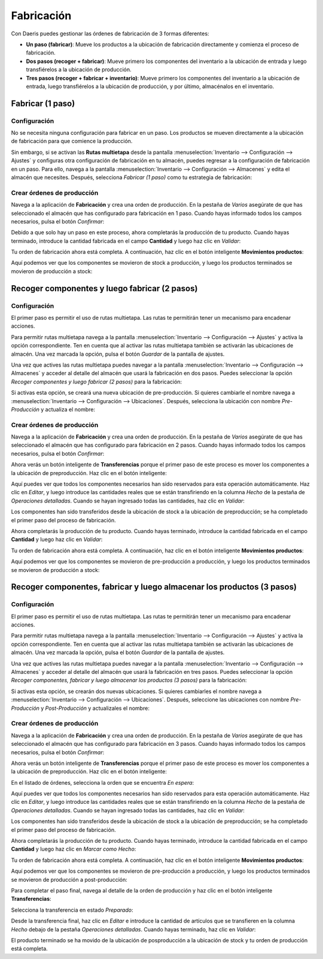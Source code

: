 ===========
Fabricación
===========

Con Daeris puedes gestionar las órdenes de fabricación de 3 formas diferentes:

-  **Un paso (fabricar)**: Mueve los productos a la ubicación de fabricación directamente y comienza el proceso de
   fabricación.

-  **Dos pasos (recoger + fabricar)**: Mueve primero los componentes del inventario a la ubicación de entrada y luego
   transfiérelos a la ubicación de producción.

-  **Tres pasos (recoger + fabricar + inventario)**: Mueve primero los componentes del inventario a la ubicación de entrada,
   luego transfiérelos a la ubicación de producción, y por último, almacénalos en el inventario.

Fabricar (1 paso)
=================

Configuración
-------------

No se necesita ninguna configuración para fabricar en un paso. Los productos se mueven directamente a la ubicación de
fabricación para que comience la producción.

Sin embargo, si se activan las **Rutas multietapa** desde la pantalla :menuselection:`Inventario --> Configuración --> Ajustes`
y configuras otra configuración de fabricación en tu almacén, puedes regresar a la configuración de fabricación en un paso.
Para ello, navega a la pantalla :menuselection:`Inventario --> Configuración --> Almacenes` y edita el almacén que necesites.
Después, selecciona *Fabricar (1 paso)* como tu estrategia de fabricación:

.. image:: fabricacion/flujo-una-etapa.png
   :align: center
   :alt: Flujo de una etapa

Crear órdenes de producción
---------------------------

Navega a la aplicación de **Fabricación** y crea una orden de producción. En la pestaña de *Varios* asegúrate de que
has seleccionado el almacén que has configurado para fabricación en 1 paso. Cuando hayas informado todos los campos
necesarios, pulsa el botón *Confirmar*:

.. image:: fabricacion/flujo-una-etapa-2.png
   :align: center
   :alt: Flujo de una etapa (2)

Debido a que solo hay un paso en este proceso, ahora completarás la producción de tu producto. Cuando hayas terminado,
introduce la cantidad fabricada en el campo **Cantidad** y luego haz clic en *Validar*:

.. image:: fabricacion/flujo-una-etapa-3.png
   :align: center
   :alt: Flujo de una etapa (3)

Tu orden de fabricación ahora está completa. A continuación, haz clic en el botón inteligente **Movimientos productos**:

.. image:: fabricacion/flujo-una-etapa-4.png
   :align: center
   :alt: Flujo de una etapa (4)

Aquí podemos ver que los componentes se movieron de stock a producción, y luego los productos terminados se movieron de
producción a stock:

.. image:: fabricacion/flujo-una-etapa-5.png
   :align: center
   :alt: Flujo de una etapa (5)

Recoger componentes y luego fabricar (2 pasos)
==============================================

Configuración
-------------

El primer paso es permitir el uso de rutas multietapa. Las rutas te permitirán tener un mecanismo para encadenar acciones.

Para permitir rutas multietapa navega a la pantalla :menuselection:`Inventario --> Configuración --> Ajustes` y activa la
opción correspondiente. Ten en cuenta que al activar las rutas multietapa también se activarán las ubicaciones de almacén.
Una vez marcada la opción, pulsa el botón *Guardar* de la pantalla de ajustes.

.. image:: fabricacion/flujo-dos-etapas.png
   :align: center
   :alt: Flujo de dos etapas

Una vez que actives las rutas multietapa puedes navegar a la pantalla :menuselection:`Inventario --> Configuración --> Almacenes`
y acceder al detalle del almacén que usará la fabricación en dos pasos. Puedes seleccionar la opción *Recoger componentes y luego fabricar (2 pasos)*
para la fabricación:

.. image:: fabricacion/flujo-dos-etapas-2.png
   :align: center
   :alt: Flujo de dos etapas (2)

Si activas esta opción, se creará una nueva ubicación de pre-producción. Si quieres cambiarle el nombre navega a
:menuselection:`Inventario --> Configuración --> Ubicaciones`. Después, selecciona la ubicación con nombre *Pre-Producción* y
actualiza el nombre:

.. image:: fabricacion/flujo-dos-etapas-3.png
   :align: center
   :alt: Flujo de dos etapas (3)

Crear órdenes de producción
---------------------------

Navega a la aplicación de **Fabricación** y crea una orden de producción. En la pestaña de *Varios* asegúrate de que
has seleccionado el almacén que has configurado para fabricación en 2 pasos. Cuando hayas informado todos los campos
necesarios, pulsa el botón *Confirmar*:

.. image:: fabricacion/flujo-dos-etapas-4.png
   :align: center
   :alt: Flujo de dos etapas (4)

Ahora verás un botón inteligente de **Transferencias** porque el primer paso de este proceso es mover los componentes a
la ubicación de preproducción. Haz clic en el botón inteligente:

.. image:: fabricacion/flujo-dos-etapas-5.png
   :align: center
   :alt: Flujo de dos etapas (5)

Aquí puedes ver que todos los componentes necesarios han sido reservados para esta operación automáticamente. Haz clic
en *Editar*, y luego introduce las cantidades reales que se están transfiriendo en la columna *Hecho* de la pestaña de
*Operaciones detalladas*. Cuando se hayan ingresado todas las cantidades, haz clic en *Validar*:

.. image:: fabricacion/flujo-dos-etapas-6.png
   :align: center
   :alt: Flujo de dos etapas (6)

Los componentes han sido transferidos desde la ubicación de stock a la ubicación de preproducción; se ha completado el
primer paso del proceso de fabricación.

Ahora completarás la producción de tu producto. Cuando hayas terminado, introduce la cantidad fabricada en el campo
**Cantidad** y luego haz clic en *Validar*:

.. image:: fabricacion/flujo-dos-etapas-7.png
   :align: center
   :alt: Flujo de dos etapas (7)

Tu orden de fabricación ahora está completa. A continuación, haz clic en el botón inteligente **Movimientos productos**:

.. image:: fabricacion/flujo-dos-etapas-8.png
   :align: center
   :alt: Flujo de dos etapas (8)

Aquí podemos ver que los componentes se movieron de pre-producción a producción, y luego los productos terminados se movieron de
producción a stock:

.. image:: fabricacion/flujo-dos-etapas-9.png
   :align: center
   :alt: Flujo de dos etapas (9)

Recoger componentes, fabricar y luego almacenar los productos (3 pasos)
=======================================================================

Configuración
-------------

El primer paso es permitir el uso de rutas multietapa. Las rutas te permitirán tener un mecanismo para encadenar acciones.

Para permitir rutas multietapa navega a la pantalla :menuselection:`Inventario --> Configuración --> Ajustes` y activa la
opción correspondiente. Ten en cuenta que al activar las rutas multietapa también se activarán las ubicaciones de almacén.
Una vez marcada la opción, pulsa el botón *Guardar* de la pantalla de ajustes.

.. image:: fabricacion/flujo-tres-etapas.png
   :align: center
   :alt: Flujo de tres etapas

Una vez que actives las rutas multietapa puedes navegar a la pantalla :menuselection:`Inventario --> Configuración --> Almacenes`
y acceder al detalle del almacén que usará la fabricación en tres pasos. Puedes seleccionar la opción
*Recoger componentes, fabricar y luego almacenar los productos (3 pasos)* para la fabricación:

.. image:: fabricacion/flujo-tres-etapas-2.png
   :align: center
   :alt: Flujo de tres etapas (2)

Si activas esta opción, se crearán dos nuevas ubicaciones. Si quieres cambiarles el nombre navega a
:menuselection:`Inventario --> Configuración --> Ubicaciones`. Después, seleccione las ubicaciones con nombre *Pre-Producción* y
*Post-Producción* y actualizales el nombre:

.. image:: fabricacion/flujo-tres-etapas-3.png
   :align: center
   :alt: Flujo de tres etapas (3)

Crear órdenes de producción
---------------------------

Navega a la aplicación de **Fabricación** y crea una orden de producción. En la pestaña de *Varios* asegúrate de que
has seleccionado el almacén que has configurado para fabricación en 3 pasos. Cuando hayas informado todos los campos
necesarios, pulsa el botón *Confirmar*:

.. image:: fabricacion/flujo-tres-etapas-4.png
   :align: center
   :alt: Flujo de tres etapas (4)

Ahora verás un botón inteligente de **Transferencias** porque el primer paso de este proceso es mover los componentes a
la ubicación de preproducción. Haz clic en el botón inteligente:

.. image:: fabricacion/flujo-tres-etapas-5.png
   :align: center
   :alt: Flujo de tres etapas (5)

En el listado de órdenes, selecciona la orden que se encuentra *En espera*:

.. image:: fabricacion/flujo-tres-etapas-6.png
   :align: center
   :alt: Flujo de tres etapas (6)

Aquí puedes ver que todos los componentes necesarios han sido reservados para esta operación automáticamente. Haz clic
en *Editar*, y luego introduce las cantidades reales que se están transfiriendo en la columna *Hecho* de la pestaña de
*Operaciones detalladas*. Cuando se hayan ingresado todas las cantidades, haz clic en *Validar*:

.. image:: fabricacion/flujo-tres-etapas-7.png
   :align: center
   :alt: Flujo de tres etapas (7)

Los componentes han sido transferidos desde la ubicación de stock a la ubicación de preproducción; se ha completado el
primer paso del proceso de fabricación.

Ahora completarás la producción de tu producto. Cuando hayas terminado, introduce la cantidad fabricada en el campo
**Cantidad** y luego haz clic en *Marcar como Hecho*:

.. image:: fabricacion/flujo-tres-etapas-8.png
   :align: center
   :alt: Flujo de tres etapas (8)

Tu orden de fabricación ahora está completa. A continuación, haz clic en el botón inteligente **Movimientos productos**:

.. image:: fabricacion/flujo-tres-etapas-9.png
   :align: center
   :alt: Flujo de tres etapas (9)

Aquí podemos ver que los componentes se movieron de pre-producción a producción, y luego los productos terminados se movieron de
producción a post-producción:

.. image:: fabricacion/flujo-tres-etapas-10.png
   :align: center
   :alt: Flujo de tres etapas (10)

Para completar el paso final, navega al detalle de la orden de producción y haz clic en el botón inteligente **Transferencias**:

.. image:: fabricacion/flujo-tres-etapas-11.png
   :align: center
   :alt: Flujo de tres etapas (11)

Selecciona la transferencia en estado *Preparado*:

.. image:: fabricacion/flujo-tres-etapas-12.png
   :align: center
   :alt: Flujo de tres etapas (12)

Desde la transferencia final, haz clic en *Editar* e introduce la cantidad de artículos que se transfieren en la
columna *Hecho* debajo de la pestaña *Operaciones detalladas*. Cuando hayas terminado, haz clic en *Validar*:

.. image:: fabricacion/flujo-tres-etapas-13.png
   :align: center
   :alt: Flujo de tres etapas (13)

El producto terminado se ha movido de la ubicación de posproducción a la ubicación de stock y tu orden de producción
está completa.